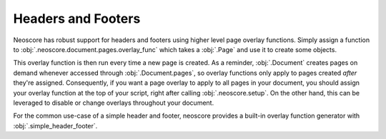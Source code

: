 Headers and Footers
===================

Neoscore has robust support for headers and footers using higher level page overlay functions. Simply assign a function to :obj:`.neoscore.document.pages.overlay_func` which takes a :obj:`.Page` and use it to create some objects.

.. rendered-example::

    # Use a smaller paper for doc example
    neoscore.document.paper = Paper(Mm(200), Mm(150), Mm(10), Mm(10), Mm(10), Mm(10))
    def overlay(page: Page):
        page_rect = page.bounding_rect
        # Draw a rectangle around the entire page
        Path.rect((page_rect.x, page_rect.y), page,
            page_rect.width, page_rect.height, Brush.no_brush())
        # And write some text
        Text(ORIGIN, page, f"some overlay text on page {page.page_index + 1}")

    neoscore.document.pages.overlay_func = overlay

    Text((Mm(50), Mm(50)), None, "text directly on the page")

This overlay function is then run every time a new page is created. As a reminder, :obj:`.Document` creates pages on demand whenever accessed through :obj:`.Document.pages`, so overlay functions only apply to pages created `after` they're assigned. Consequently, if you want a page overlay to apply to all pages in your document, you should assign your overlay function at the top of your script, right after calling :obj:`.neoscore.setup`. On the other hand, this can be leveraged to disable or change overlays throughout your document.

For the common use-case of a simple header and footer, neoscore provides a built-in overlay function generator with :obj:`.simple_header_footer`.

.. rendered-example::

    # Use a smaller paper for doc example
    neoscore.document.paper = Paper(Mm(200), Mm(150), Mm(10), Mm(10), Mm(10), Mm(10))
    # Since the first page is a right-side page, corner text will appear on the right edge
    neoscore.document.pages.overlay_func = simple_header_footer(
        "outside top - Page %page",
        "centered top",
        "outside bottom",
        "centered bottom",
    )
    Text((Mm(50), Mm(50)), None, "text directly on the page")
